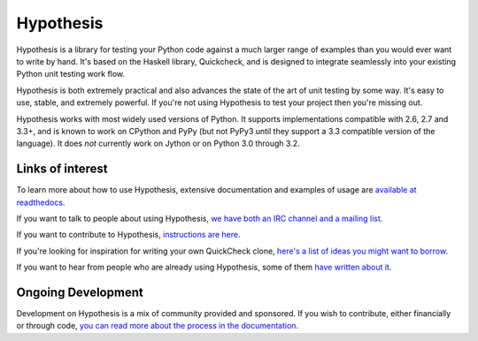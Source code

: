 ==========
Hypothesis
==========

Hypothesis is a library for testing your Python code against a much larger range
of examples than you would ever want to write by hand. It's based on the Haskell
library, Quickcheck, and is designed to integrate seamlessly into your existing
Python unit testing work flow.

Hypothesis is both extremely practical and also advances the state of the art of
unit testing by some way. It's easy to use, stable, and extremely powerful. If
you're not using Hypothesis to test your project then you're missing out.

Hypothesis works with most widely used versions of Python. It supports implementations
compatible with 2.6, 2.7 and 3.3+, and is known to work on CPython and PyPy (but not
PyPy3 until they support a 3.3 compatible version of the language). It does *not* currently
work on Jython or on Python 3.0 through 3.2.

-----------------
Links of interest
-----------------

To learn more about how to use Hypothesis, extensive documentation and
examples of usage are `available at readthedocs <https://hypothesis.readthedocs.org/en/master/>`_.

If you want to talk to people about using Hypothesis, `we have both an IRC channel
and a mailing list <https://hypothesis.readthedocs.org/en/latest/community.html>`_.

If you want to contribute to Hypothesis, `instructions are here <https://github.com/DRMacIver/hypothesis/blob/master/CONTRIBUTING.rst>`_.

If you're looking for inspiration for writing your own QuickCheck clone,
`here's a list of ideas you might want to borrow <https://hypothesis.readthedocs.org/en/latest/internals.html>`_.

If you want to hear from people who are already using Hypothesis, some of them `have written
about it <https://hypothesis.readthedocs.org/en/latest/endorsements.html>`_.


-------------------
Ongoing Development
-------------------

Development on Hypothesis is a mix of community provided and sponsored. If you wish to contribute,
either financially or through code, `you can read more about the process in the documentation 
<http://hypothesis.readthedocs.org/en/latest/development.html>`_.

